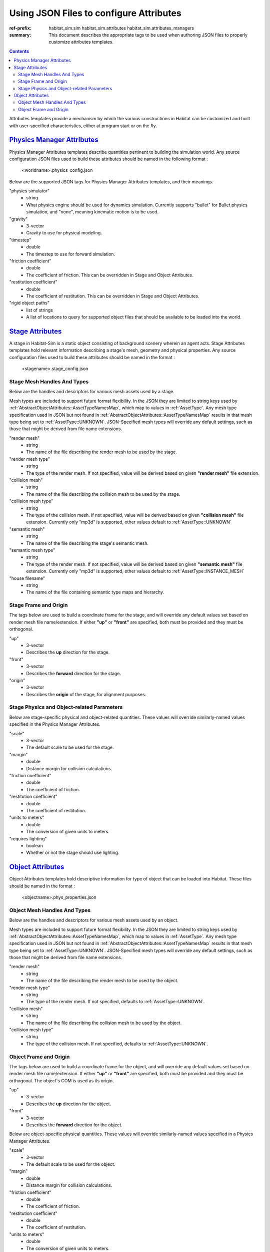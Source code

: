 Using JSON Files to configure Attributes
########################################

:ref-prefix:
    habitat_sim.sim
    habitat_sim.attributes
    habitat_sim.attributes_managers

:summary: This document describes the appropriate tags to be used when authoring JSON files to properly customize attributes templates.

.. contents::
    :class: m-block m-default

Attributes templates provide a mechanism by which the various constructions in Habitat can be customized and built with user-specified characteristics, either at program start or on the fly.

`Physics Manager Attributes`_
=============================
Physics Manager Attributes templates describe quantities pertinent to building the simulation world.  Any source configuration JSON files used to build these attributes should be named in the following format : 

 	<worldname>.physics_config.json


Below are the supported JSON tags for Physics Manager Attributes templates, and their meanings.

"physics simulator"
	- string
	- What physics engine should be used for dynamics simulation.  Currently supports "bullet" for Bullet physics simulation, and "none", meaning kinematic motion is to be used.	
"gravity"  
	- 3-vector
	- Gravity to use for physical modeling. 
"timestep" 
	- double
	- The timestep to use for forward simulation. 
"friction coefficient"
	- double
	- The coefficient of friction. This can be overridden in Stage and Object Attributes.
"restitution coefficient"
	- double
	- The coefficient of restitution. This can be overridden in Stage and Object Attributes.
"rigid object paths"
	- list of strings
	- A list of locations to query for supported object files that should be available to be loaded into the world.

`Stage Attributes`_
===================
A stage in Habitat-Sim is a static object consisting of background scenery wherein an agent acts.  Stage Attributes templates hold relevant information describing a stage's mesh, geometry and physical properties.  Any source configuration files used to build these attributes should be named in the format : 

 	<stagename>.stage_config.json
	
Stage Mesh Handles And Types
----------------------------	

Below are the handles and descriptors for various mesh assets used by a stage.
	
Mesh types are included to support future format flexibility. In the JSON they are limited to string keys used by :ref:`AbstractObjectAttributes::AssetTypeNamesMap`, which map to values in :ref:`AssetType`.  Any mesh type specification used in JSON but not found in :ref:`AbstractObjectAttributes::AssetTypeNamesMap` results in that mesh type being set to :ref:`AssetType::UNKNOWN`.  JSON-Specified mesh types will override any default settings, such as those that might be derived from file name extensions.

"render mesh" 
	- string
	- The name of the file describing the render mesh to be used by the stage. 
"render mesh type"
	- string
	- The type of the render mesh. If not specified, value will be derived based on given **"render mesh"** file extension. 
"collision mesh"
	- string
	- The name of the file describing the collision mesh to be used by the stage. 
"collision mesh type"
	- string
	- The type of the collision mesh. If not specified, value will be derived based on given **"collision mesh"** file extension.  Currently only "mp3d" is supported, other values default to :ref:`AssetType::UNKNOWN` 
"semantic mesh"
	- string
	- The name of the file describing the stage's semantic mesh. 
"semantic mesh type"
	- string
	- The type of the render mesh. If not specified, value will be derived based on given **"semantic mesh"** file extension.  Currently only "mp3d" is supported, other values default to :ref:`AssetType::INSTANCE_MESH`
"house filename"
	- string
	- The name of the file containing semantic type maps and hierarchy.  


Stage Frame and Origin
----------------------

The tags below are used to build a coordinate frame for the stage, and will override any default values set based on render mesh file name/extension.  If either **"up"** or **"front"** are specified, both must be provided and they must be orthogonal.
  
"up"
	- 3-vector
	- Describes the **up** direction for the stage.
"front"
	- 3-vector
	- Describes the **forward** direction for the stage.
"origin"
	- 3-vector
	- Describes the **origin** of the stage, for alignment purposes.
	 
Stage Physics and Object-related Parameters
-------------------------------------------

Below are stage-specific physical and object-related quantities.  These values will override similarly-named values specified in the Physics Manager Attributes.

"scale"
	- 3-vector
	- The default scale to be used for the stage.
"margin"
	- double
	- Distance margin for collision calculations.
"friction coefficient"
	- double
	- The coefficient of friction.
"restitution coefficient"
	- double
	- The coefficient of restitution.
"units to meters"
	- double
	- The conversion of given units to meters.
"requires lighting"
	- boolean
	- Whether or not the stage should use lighting.

`Object Attributes`_
====================
Object Attributes templates hold descriptive information for type of object that can be loaded into Habitat.  These files should be named in the format : 

 	<objectname>.phys_properties.json

Object Mesh Handles And Types
-----------------------------	

Below are the handles and descriptors for various mesh assets used by an object.
	
Mesh types are included to support future format flexibility. In the JSON they are limited to string keys used by :ref:`AbstractObjectAttributes::AssetTypeNamesMap`, which map to values in :ref:`AssetType`.  Any mesh type specification used in JSON but not found in :ref:`AbstractObjectAttributes::AssetTypeNamesMap` results in that mesh type being set to :ref:`AssetType::UNKNOWN`.  JSON-Specified mesh types will override any default settings, such as those that might be derived from file name extensions.


"render mesh" 
	- string
	- The name of the file describing the render mesh to be used by the object.
"render mesh type"
	- string
	- The type of the render mesh. If not specified, defaults to :ref:`AssetType::UNKNOWN`.
"collision mesh"
	- string
	- The name of the file describing the collision mesh to be used by the object. 
"collision mesh type"
	- string
	- The type of the collision mesh. If not specified, defaults to :ref:`AssetType::UNKNOWN`.
	

Object Frame and Origin
-----------------------

The tags below are used to build a coordinate frame for the object, and will override any default values set based on render mesh file name/extension.  If either **"up"** or **"front"** are specified, both must be provided and they must be orthogonal.  The object's COM is used as its origin.

"up"
	- 3-vector
	- Describes the **up** direction for the object.
"front"
	- 3-vector
	- Describes the **forward** direction for the object.


Below are object-specific physical quantities.  These values will override similarly-named values specified in a Physics Manager Attributes.

"scale"
	- 3-vector
	- The default scale to be used for the object.
"margin"
	- double
	- Distance margin for collision calculations.
"friction coefficient"
	- double
	- The coefficient of friction.
"restitution coefficient"
	- double
	- The coefficient of restitution.
"units to meters"
	- double
	- The conversion of given units to meters.
"requires lighting"
	- boolean
	- Whether or not the object should use lighting.
"mass"
	- double
	- The mass of the object, for physics calculations.
"inertia"
	- 3-vector
	- The values of the diagonal of the inertia matrix for the object.
"COM"
	- 3-vector
	- The center of mass for the object.  If this is not specified in JSON, it will be derived from the object's bounding box in Habitat-Sim.
"use bounding box for collision"
	- boolean
	- Whether collision calculations should be based on object's bounding box geometry.
"join collision meshes"
	- boolean
	- Whether collision mesh assets should be joined into a single unified collision object.
	 
	 